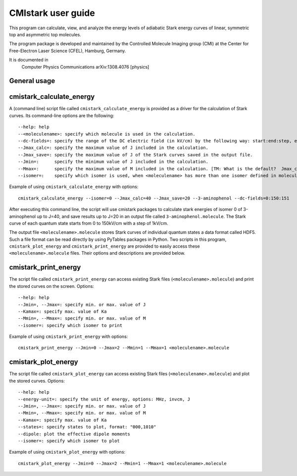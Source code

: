 CMIstark user guide
===================

This program can calculate, view, and analyze the energy levels of adiabatic
Stark energy curves of linear, symmetric top and asymmetric top molecules.

The program package is developed and maintained by the Controlled Molecule
Imaging group (CMI) at the Center for Free-Electron Laser Science (CFEL),
Hamburg, Germany.

It is documented in
  Computer Physics Communications
  arXiv:1308.4076 [physics]

.. todo:: Add links to (both, CPC and arXiv) full references in references.rst
          for the above documentation; the above lines should also contain the
          (one) title. Make sure it is obvious that it is two copies of the same
          paper.

General usage
-------------

.. todo:: Please provide a full example. I.e., provide example command to
          calculate, plot, and print the Stark curves of, let's say, water and
          provide the example output (graphic and ASCII output) of the
          plot/print into this documentation.



cmistark_calculate_energy
-------------------------

A (command line) script file called ``cmistark_calculate_energy`` is provided as
a driver for the calculation of Stark curves. Its command-line options are the
following::

  --help: help
  --<moleculename>: specify which molecule is used in the calculation.
  --dc-fields=: specify the range of the DC electric field (in kV/cm) by the following way: start:end:step, example: --dc-fields=0:150:151.
  --Jmax_calc=: specify the maximum value of J included in the calculation.
  --Jmax_save=: specify the maximum value of J of the Stark curves saved in the output file.
  --Jmin=:      specify the minimum value of J included in the calculation.
  --Mmax=:      specify the maximum value of M included in the calculation. [TM: What is the default?  Jmax_calc?]
  --isomer=:    specify which isomer is used, when <moleculename> has more than one isomer defined in moleculeparameter.py

Example of using ``cmistark_calculate_energy`` with options::

    cmistark_calculate_energy --isomer=0 --Jmax_calc=40 --Jmax_save=20 --3-aminophenol --dc-fields=0:150:151

After executing this command line, the script will use cmistark packages to
calculate stark energies of isomer 0 of 3-aminophenol up to J=40, and save
results up to J=20 in an output file called ``3-aminophenol.molecule``. The
Stark curve of each quantum state starts from 0 to 150kV/cm with a step of
1kV/cm.

The output file ``<moleculename>.molecule`` stores Stark curves of individual
quantum states a data format called HDF5. Such a file format can be read directly
by using PyTables packages in Python. Two scripts in this program,
``cmistark_plot_energy`` and ``cmistark_print_energy`` are provided to easily
access these ``<moleculename>.molecule`` files. Their options and descriptions
are provided below.


cmistark_print_energy
---------------------

The script file called ``cmistark_print_energy`` can access existing Stark files
(``<moleculename>.molecule``) and print the stored curves on the screen. Options::

  --help: help
  --Jmin=, --Jmax=: specify min. or max. value of J
  --Kamax=: specify max. value of Ka
  --Mmin=, --Mmax=: specify min. or max. value of M
  --isomer=: specify which isomer to print

Example of using ``cmistark_print_energy`` with options::

    cmistark_print_energy --Jmin=0 --Jmax=2 --Mmin=1 --Mmax=1 <moleculename>.molecule


cmistark_plot_energy 
--------------------

The script file called ``cmistark_plot_energy`` can access existing Stark files
(``<moleculename>.molecule``) and plot the stored curves. Options::

  --help: help
  --energy-unit=: specify the unit of energy, options: MHz, invcm, J
  --Jmin=, --Jmax=: specify min. or max. value of J
  --Mmin=, --Mmax=: specify min. or max. value of M
  --Kamax=: specify max. value of Ka
  --states=: specify states to plot, format: "000,1010"
  --dipole: plot the effective dipole moments
  --isomer=: specify which isomer to plot


.. todo:: TM: This example is unclear, as the first number has 3 values, and
          the 2nd 4. Should the first number have been 0000?

          JK: It is correct, but unclear... Yuan-Pin, please add real
          documentation on the actual meaning and possible values of the
          parameters (for all scripts).

Example of using ``cmistark_plot_energy`` with options::

    cmistark_plot_energy --Jmin=0 --Jmax=2 --Mmin=1 --Mmax=1 <moleculename>.molecule



.. comment
   Local Variables:
   coding: utf-8
   fill-column: 80
   End:
